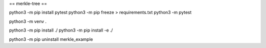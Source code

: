 == merkle-tree ==

python3 -m pip install pytest
python3 -m pip freeze > requirements.txt
python3 -m pytest

python3 -m venv .

python3 -m pip install ./
python3 -m pip install -e ./

python3 -m pip uninstall merkle_example
